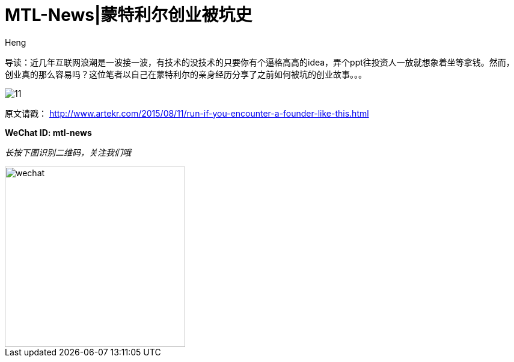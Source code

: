 = MTL-News|蒙特利尔创业被坑史
:hp-alt-title: Run if you encounter the Founder like this
:published_at: 2015-08-12
:hp-tags: Startup, Founder, VC, Experience 
:author: Heng

导读：近几年互联网浪潮是一波接一波，有技术的没技术的只要你有个逼格高高的idea，弄个ppt往投资人一放就想象着坐等拿钱。然而，创业真的那么容易吗？这位笔者以自己在蒙特利尔的亲身经历分享了之前如何被坑的创业故事。。。

image:http://www.dervierteoffizielle.de/wp/wp-content/uploads/2014/07/11.jpg[]

原文请戳： http://www.artekr.com/2015/08/11/run-if-you-encounter-a-founder-like-this.html

*WeChat ID: mtl-news*

_长按下图识别二维码，关注我们哦_

image::wechat.jpg[height="300px" width="300px"]

